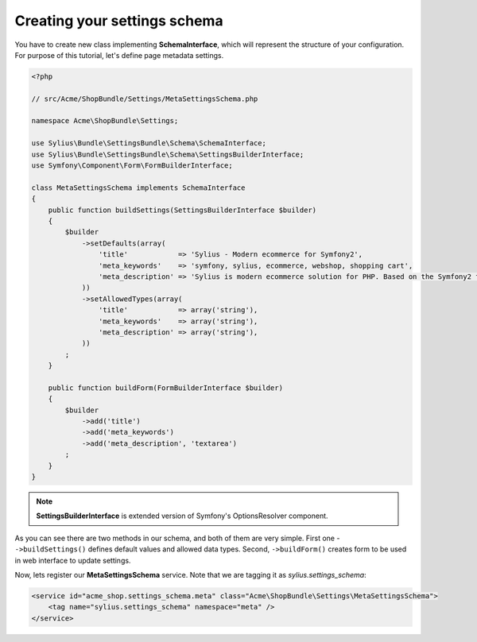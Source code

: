 Creating your settings schema
=============================

You have to create new class implementing **SchemaInterface**, which will represent the structure of your configuration.
For purpose of this tutorial, let's define page metadata settings.

.. code-block:: php

    <?php

    // src/Acme/ShopBundle/Settings/MetaSettingsSchema.php

    namespace Acme\ShopBundle\Settings;

    use Sylius\Bundle\SettingsBundle\Schema\SchemaInterface;
    use Sylius\Bundle\SettingsBundle\Schema\SettingsBuilderInterface;
    use Symfony\Component\Form\FormBuilderInterface;

    class MetaSettingsSchema implements SchemaInterface
    {
        public function buildSettings(SettingsBuilderInterface $builder)
        {
            $builder
                ->setDefaults(array(
                    'title'            => 'Sylius - Modern ecommerce for Symfony2',
                    'meta_keywords'    => 'symfony, sylius, ecommerce, webshop, shopping cart',
                    'meta_description' => 'Sylius is modern ecommerce solution for PHP. Based on the Symfony2 framework.',
                ))
                ->setAllowedTypes(array(
                    'title'            => array('string'),
                    'meta_keywords'    => array('string'),
                    'meta_description' => array('string'),
                ))
            ;
        }

        public function buildForm(FormBuilderInterface $builder)
        {
            $builder
                ->add('title')
                ->add('meta_keywords')
                ->add('meta_description', 'textarea')
            ;
        }
    }

.. note::

    **SettingsBuilderInterface** is extended version of Symfony's OptionsResolver component.

As you can see there are two methods in our schema, and both of them are very simple. First one - ``->buildSettings()``
defines default values and allowed data types. Second, ``->buildForm()`` creates form to be used in web interface to update settings.

Now, lets register our **MetaSettingsSchema** service. Note that we are tagging it as `sylius.settings_schema`:

.. code-block:: xml

    <service id="acme_shop.settings_schema.meta" class="Acme\ShopBundle\Settings\MetaSettingsSchema">
        <tag name="sylius.settings_schema" namespace="meta" />
    </service>
